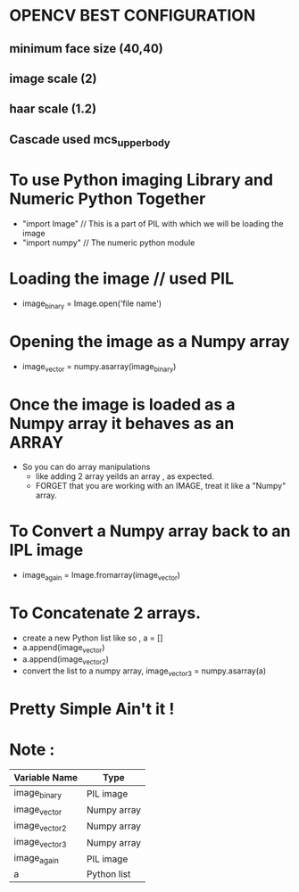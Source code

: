 * OPENCV BEST CONFIGURATION
** minimum face size (40,40)
** image scale (2)
** haar scale (1.2)
** Cascade used mcs_upperbody
* To use Python imaging Library and Numeric Python Together
  - "import Image" // This is a part of PIL with which we will be loading the
    image
  - "import numpy" // The numeric python module
* Loading the image // used PIL
  - image_binary = Image.open('file name')
* Opening the image as a Numpy array
  - image_vector = numpy.asarray(image_binary)
* Once the image is loaded as a Numpy array it behaves as an ARRAY
  - So you can do array manipulations
    - like adding 2 array yeilds an array , as expected.
    - FORGET that you are working with an IMAGE, treat it like a "Numpy"
      array.
* To Convert a Numpy array back to an IPL image
  - image_again = Image.fromarray(image_vector)

* To Concatenate 2 arrays.
  - create a new Python list like so , a = []
  - a.append(image_vector)
  - a.append(image_vector2)
  - convert the list to a numpy array, image_vector3 = numpy.asarray(a)
* Pretty Simple Ain't it !

* Note :

| Variable Name | Type        |
|---------------+-------------|
| image_binary  | PIL image   |
| image_vector  | Numpy array |
| image_vector2 | Numpy array |
| image_vector3 | Numpy array |
| image_again   | PIL image   |
| a             | Python list |
|---------------+-------------|

